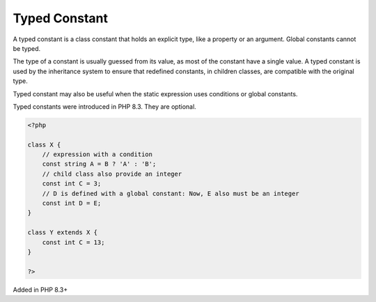 .. _typed-constant:
.. meta::
	:description:
		Typed Constant: A typed constant is a class constant that holds an explicit type, like a property or an argument.
	:twitter:card: summary_large_image
	:twitter:site: @exakat
	:twitter:title: Typed Constant
	:twitter:description: Typed Constant: A typed constant is a class constant that holds an explicit type, like a property or an argument
	:twitter:creator: @exakat
	:twitter:image:src: https://php-dictionary.readthedocs.io/en/latest/_static/logo.png
	:og:image: https://php-dictionary.readthedocs.io/en/latest/_static/logo.png
	:og:title: Typed Constant
	:og:type: article
	:og:description: A typed constant is a class constant that holds an explicit type, like a property or an argument
	:og:url: https://php-dictionary.readthedocs.io/en/latest/dictionary/typed-constant.ini.html
	:og:locale: en
.. raw:: html

	<script type="application/ld+json">{"@context":"https:\/\/schema.org","@graph":[{"@type":"WebPage","@id":"https:\/\/php-dictionary.readthedocs.io\/en\/latest\/tips\/debug_zval_dump.html","url":"https:\/\/php-dictionary.readthedocs.io\/en\/latest\/tips\/debug_zval_dump.html","name":"Typed Constant","isPartOf":{"@id":"https:\/\/www.exakat.io\/"},"datePublished":"Sun, 03 Aug 2025 19:28:16 +0000","dateModified":"Sun, 03 Aug 2025 19:28:16 +0000","description":"A typed constant is a class constant that holds an explicit type, like a property or an argument","inLanguage":"en-US","potentialAction":[{"@type":"ReadAction","target":["https:\/\/php-dictionary.readthedocs.io\/en\/latest\/dictionary\/Typed Constant.html"]}]},{"@type":"WebSite","@id":"https:\/\/www.exakat.io\/","url":"https:\/\/www.exakat.io\/","name":"Exakat","description":"Smart PHP static analysis","inLanguage":"en-US"}]}</script>


Typed Constant
--------------

A typed constant is a class constant that holds an explicit type, like a property or an argument. Global constants cannot be typed.

The type of a constant is usually guessed from its value, as most of the constant have a single value. A typed constant is used by the inheritance system to ensure that redefined constants, in children classes, are compatible with the original type. 

Typed constant may also be useful when the static expression uses conditions or global constants.

Typed constants were introduced in PHP 8.3. They are optional.


.. code-block:: php
   
   <?php
   
   class X {
       // expression with a condition
       const string A = B ? 'A' : 'B'; 
       // child class also provide an integer
       const int C = 3; 
       // D is defined with a global constant: Now, E also must be an integer
       const int D = E; 
   }
   
   class Y extends X {
       const int C = 13; 
   }
   
   ?>


Added in PHP 8.3+
